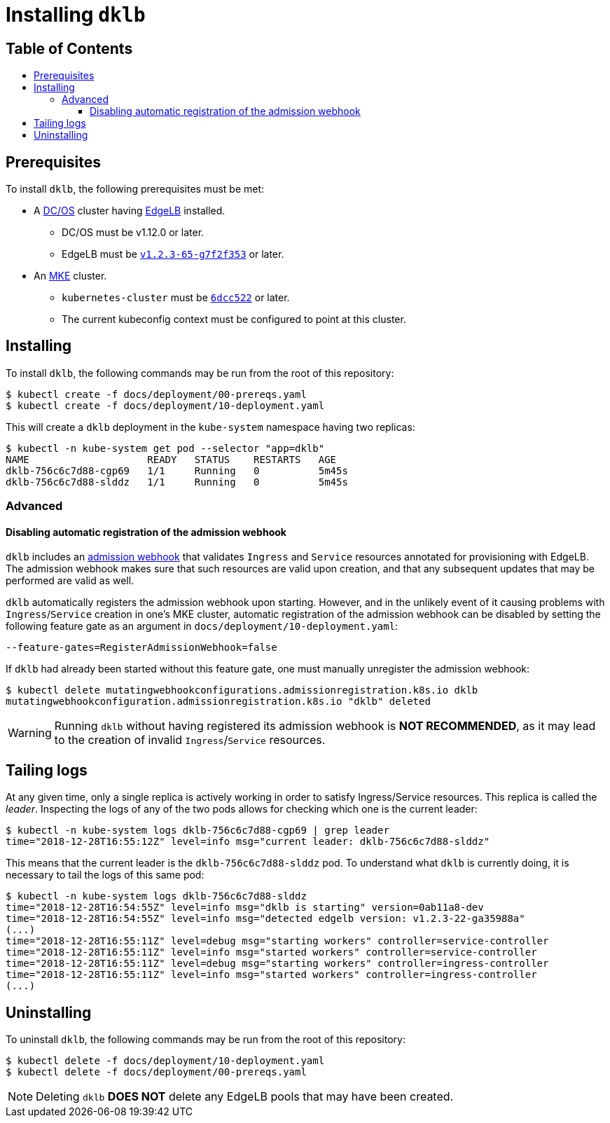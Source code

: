 :sectnums:
:numbered:
:toc: macro
:toc-title:
:toclevels: 3
:numbered!:
ifdef::env-github[]
:tip-caption: :bulb:
:note-caption: :information_source:
:important-caption: :heavy_exclamation_mark:
:caution-caption: :fire:
:warning-caption: :warning:
endif::[]

= Installing `dklb`
:icons: font

[discrete]
== Table of Contents
toc::[]

== Prerequisites

To install `dklb`, the following prerequisites must be met:

* A https://dcos.io/[DC/OS] cluster having https://docs.mesosphere.com/services/edge-lb/[EdgeLB] installed.
** DC/OS must be v1.12.0 or later.
** EdgeLB must be https://github.com/mesosphere/dcos-edge-lb/commit/7f2f353c9368d32f357b505d32104e3e9025721c[`v1.2.3-65-g7f2f353`] or later.
* An https://mesosphere.com/product/kubernetes-engine/[MKE] cluster.
** `kubernetes-cluster` must be https://github.com/mesosphere/dcos-kubernetes-cluster/commit/6dcc522ecad977497cb843a1e3d5c1694e6c070b[`6dcc522`] or later.
** The current kubeconfig context must be configured to point at this cluster.

== Installing

To install `dklb`, the following commands may be run from the root of this repository:

[source,console]
----
$ kubectl create -f docs/deployment/00-prereqs.yaml
$ kubectl create -f docs/deployment/10-deployment.yaml
----

This will create a `dklb` deployment in the `kube-system` namespace having two replicas:

[source,console]
----
$ kubectl -n kube-system get pod --selector "app=dklb"
NAME                    READY   STATUS    RESTARTS   AGE
dklb-756c6c7d88-cgp69   1/1     Running   0          5m45s
dklb-756c6c7d88-slddz   1/1     Running   0          5m45s
----

=== Advanced

==== Disabling automatic registration of the admission webhook

`dklb` includes an https://kubernetes.io/docs/reference/access-authn-authz/extensible-admission-controllers/#admission-webhooks[admission webhook] that validates `Ingress` and `Service` resources annotated for provisioning with EdgeLB.
The admission webhook makes sure that such resources are valid upon creation, and that any subsequent updates that may be performed are valid as well.

`dklb` automatically registers the admission webhook upon starting.
However, and in the unlikely event of it causing problems with `Ingress`/`Service` creation in one's MKE cluster, automatic registration of the admission webhook can be disabled by setting the following feature gate as an argument in `docs/deployment/10-deployment.yaml`:

[source,text]
----
--feature-gates=RegisterAdmissionWebhook=false
----

If `dklb` had already been started without this feature gate, one must manually unregister the admission webhook:

[source,console]
----
$ kubectl delete mutatingwebhookconfigurations.admissionregistration.k8s.io dklb
mutatingwebhookconfiguration.admissionregistration.k8s.io "dklb" deleted
----

WARNING: Running `dklb` without having registered its admission webhook is **NOT RECOMMENDED**, as it may lead to the creation of invalid `Ingress`/`Service` resources.

== Tailing logs

At any given time, only a single replica is actively working in order to satisfy Ingress/Service resources.
This replica is called the _leader_.
Inspecting the logs of any of the two pods allows for checking which one is the current leader:

[source,console]
----
$ kubectl -n kube-system logs dklb-756c6c7d88-cgp69 | grep leader
time="2018-12-28T16:55:12Z" level=info msg="current leader: dklb-756c6c7d88-slddz"
----

This means that the current leader is the `dklb-756c6c7d88-slddz` pod.
To understand what `dklb` is currently doing, it is necessary to tail the logs of this same pod:

[source,console]
----
$ kubectl -n kube-system logs dklb-756c6c7d88-slddz
time="2018-12-28T16:54:55Z" level=info msg="dklb is starting" version=0ab11a8-dev
time="2018-12-28T16:54:55Z" level=info msg="detected edgelb version: v1.2.3-22-ga35988a"
(...)
time="2018-12-28T16:55:11Z" level=debug msg="starting workers" controller=service-controller
time="2018-12-28T16:55:11Z" level=info msg="started workers" controller=service-controller
time="2018-12-28T16:55:11Z" level=debug msg="starting workers" controller=ingress-controller
time="2018-12-28T16:55:11Z" level=info msg="started workers" controller=ingress-controller
(...)
----

== Uninstalling

To uninstall `dklb`, the following commands may be run from the root of this repository:

[source,console]
----
$ kubectl delete -f docs/deployment/10-deployment.yaml
$ kubectl delete -f docs/deployment/00-prereqs.yaml
----

NOTE: Deleting `dklb` **DOES NOT** delete any EdgeLB pools that may have been created.

